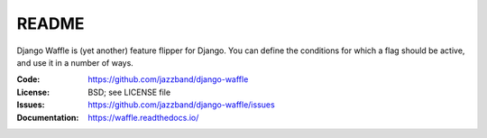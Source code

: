 ======
README
======

Django Waffle is (yet another) feature flipper for Django. You can
define the conditions for which a flag should be active, and use it in
a number of ways.

.. image:: https://jazzband.co/static/img/badge.svg
   :target: https://jazzband.co/
   :alt: Jazzband
.. image:: https://github.com/jazzband/django-waffle/workflows/Python%20package/badge.svg?branch=master
   :target: https://github.com/jazzband/django-waffle/actions
   :alt: Build Status
.. image:: https://badge.fury.io/py/django-waffle.svg
   :target: https://badge.fury.io/py/django-waffle
   :alt: PyPI status badge

:Code:          https://github.com/jazzband/django-waffle
:License:       BSD; see LICENSE file
:Issues:        https://github.com/jazzband/django-waffle/issues
:Documentation: https://waffle.readthedocs.io/
